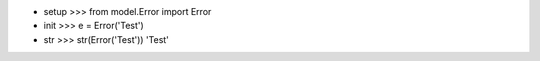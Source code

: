 - setup
  >>> from model.Error import Error

- init
  >>> e = Error('Test')

- str
  >>> str(Error('Test'))
  'Test'
